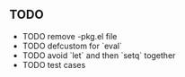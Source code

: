 ** TODO
   - TODO remove -pkg.el file
   - TODO defcustom for `eval`
   - TODO avoid `let` and then `setq` together
   - TODO test cases
